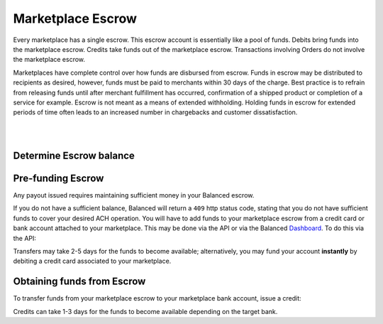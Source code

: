 .. _guides.escrow:

Marketplace Escrow
======================

Every marketplace has a single escrow. This escrow account is essentially like a
pool of funds. Debits bring funds into the marketplace escrow. Credits take
funds out of the marketplace escrow. Transactions involving Orders do not involve
the marketplace escrow.

Marketplaces have complete control over how funds are disbursed from escrow.
Funds in escrow may be distributed to recipients as desired, however, funds must
be paid to merchants within 30 days of the charge. Best practice is to
refrain from releasing funds until after merchant fulfillment has occurred,
confirmation of a shipped product or completion of a service for example. Escrow
is not meant as a means of extended withholding. Holding funds in escrow for
extended periods of time often leads to an increased number in chargebacks and
customer dissatisfaction.


.. admonition:: Requirements
  :header_class: alert alert-tab full-width alert-tab-yellow
  :body_class: alert alert-green alert-yellow

  Funds must be paid to merchants within 30 days of the charge.


|

.. note::
  :header_class: alert alert-tab
  :body_class: alert alert-green

  Balanced does not collect interest of any kind on funds in escrow.
  Transactions involving bank accounts associated to the marketplace owner
  customer are free of charge.

|


Determine Escrow balance
-------------------------

.. snippet:: marketplace-in-escrow


Pre-funding Escrow
------------------------

Any payout issued requires maintaining sufficient money in your Balanced escrow.

If you do not have a sufficient balance, Balanced will return a ``409`` http
status code, stating that you do not have sufficient funds to cover your
desired ACH operation. You will have to add funds to your marketplace escrow
from a credit card or bank account attached to your marketplace. This may be
done via the API or via the Balanced `Dashboard`_. To do this via the API:

.. snippet:: debit-marketplace-escrow


Transfers may take 2-5 days for the funds to become available; alternatively, you
may fund your account **instantly** by debiting a credit card associated to your
marketplace.


Obtaining funds from Escrow
---------------------------

To transfer funds from your marketplace escrow to your marketplace bank account,
issue a credit:

.. snippet:: credit-marketplace-escrow


Credits can take 1-3 days for the funds to become available depending on
the target bank.


.. _Dashboard: https://dashboard.balancedpayments.com/
.. _billy issue #1: https://github.com/balanced/billy/issues/1